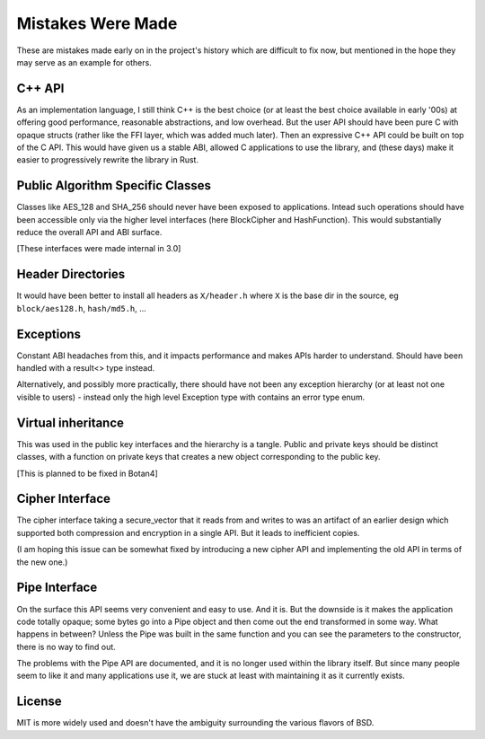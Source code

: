 Mistakes Were Made
===================

These are mistakes made early on in the project's history which are difficult to
fix now, but mentioned in the hope they may serve as an example for others.

C++ API
---------

As an implementation language, I still think C++ is the best choice (or at least
the best choice available in early '00s) at offering good performance,
reasonable abstractions, and low overhead. But the user API should have been
pure C with opaque structs (rather like the FFI layer, which was added much
later). Then an expressive C++ API could be built on top of the C API. This
would have given us a stable ABI, allowed C applications to use the library, and
(these days) make it easier to progressively rewrite the library in Rust.

Public Algorithm Specific Classes
------------------------------------

Classes like AES_128 and SHA_256 should never have been exposed to applications.
Intead such operations should have been accessible only via the higher level
interfaces (here BlockCipher and HashFunction). This would substantially reduce
the overall API and ABI surface.

[These interfaces were made internal in 3.0]

Header Directories
-------------------

It would have been better to install all headers as ``X/header.h``
where ``X`` is the base dir in the source, eg ``block/aes128.h``,
``hash/md5.h``, ...

Exceptions
-----------

Constant ABI headaches from this, and it impacts performance and makes APIs
harder to understand. Should have been handled with a result<> type instead.

Alternatively, and possibly more practically, there should have not been any
exception hierarchy (or at least not one visible to users) - instead only the
high level Exception type with contains an error type enum.

Virtual inheritance
---------------------

This was used in the public key interfaces and the hierarchy is a tangle.
Public and private keys should be distinct classes, with a function on private
keys that creates a new object corresponding to the public key.

[This is planned to be fixed in Botan4]

Cipher Interface
------------------

The cipher interface taking a secure_vector that it reads from and writes to was
an artifact of an earlier design which supported both compression and encryption
in a single API. But it leads to inefficient copies.

(I am hoping this issue can be somewhat fixed by introducing a new cipher API
and implementing the old API in terms of the new one.)

Pipe Interface
----------------

On the surface this API seems very convenient and easy to use. And it is.  But
the downside is it makes the application code totally opaque; some bytes go into
a Pipe object and then come out the end transformed in some way. What happens in
between? Unless the Pipe was built in the same function and you can see the
parameters to the constructor, there is no way to find out.

The problems with the Pipe API are documented, and it is no longer used within
the library itself. But since many people seem to like it and many applications
use it, we are stuck at least with maintaining it as it currently exists.

License
---------

MIT is more widely used and doesn't have the ambiguity surrounding the
various flavors of BSD.
